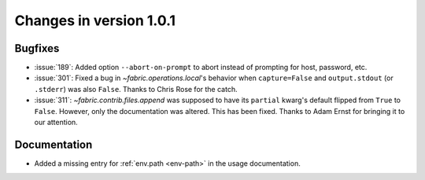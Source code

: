 ========================
Changes in version 1.0.1
========================

Bugfixes
========

* :issue:`189`: Added option ``--abort-on-prompt`` to abort instead of prompting
  for host, password, etc.
* :issue:`301`: Fixed a bug in `~fabric.operations.local`'s behavior when
  ``capture=False`` and ``output.stdout`` (or ``.stderr``) was also ``False``.
  Thanks to Chris Rose for the catch.
* :issue:`311`: `~fabric.contrib.files.append` was supposed to have its
  ``partial`` kwarg's default flipped from ``True`` to ``False``. However, only
  the documentation was altered. This has been fixed. Thanks to Adam Ernst for
  bringing it to our attention.

Documentation
=============

* Added a missing entry for :ref:`env.path <env-path>` in the usage
  documentation.
